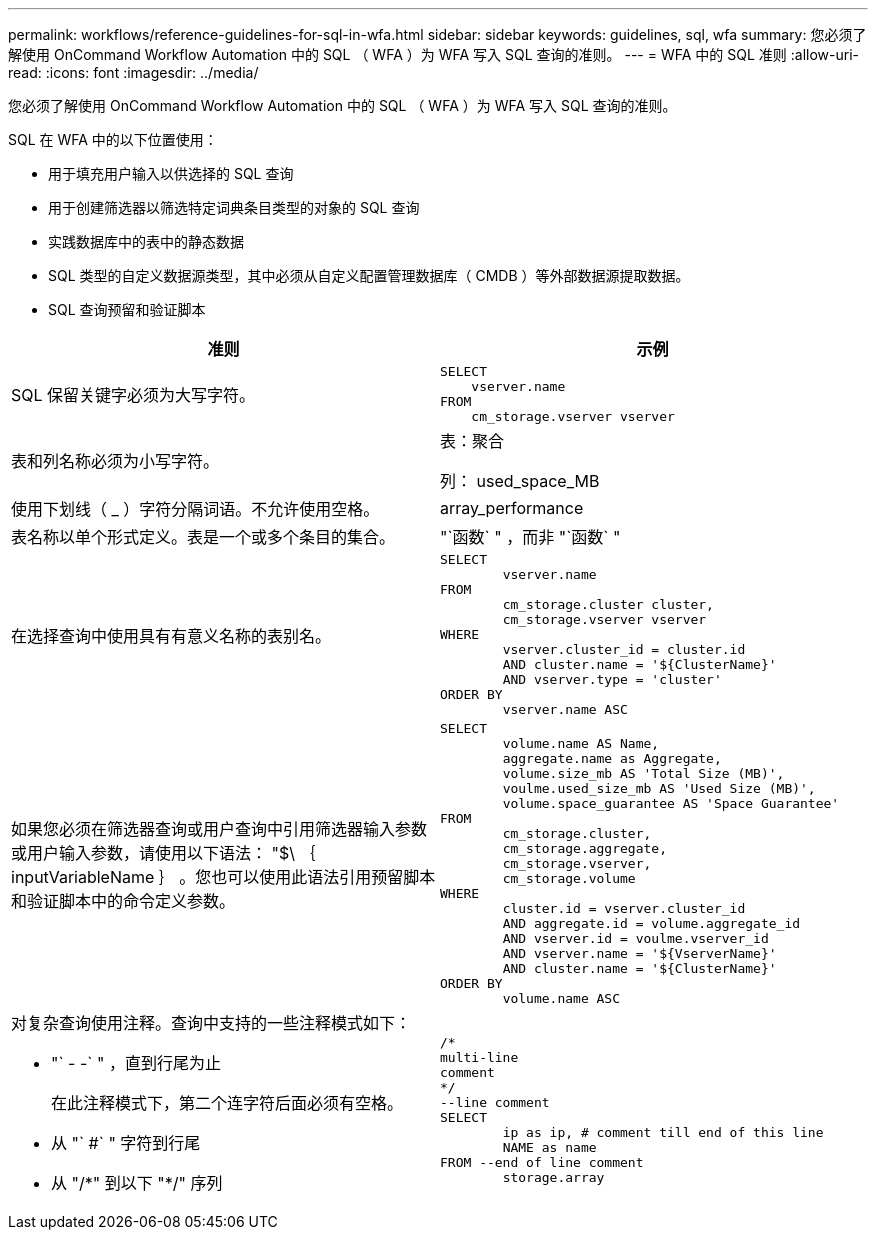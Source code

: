 ---
permalink: workflows/reference-guidelines-for-sql-in-wfa.html 
sidebar: sidebar 
keywords: guidelines, sql, wfa 
summary: 您必须了解使用 OnCommand Workflow Automation 中的 SQL （ WFA ）为 WFA 写入 SQL 查询的准则。 
---
= WFA 中的 SQL 准则
:allow-uri-read: 
:icons: font
:imagesdir: ../media/


[role="lead"]
您必须了解使用 OnCommand Workflow Automation 中的 SQL （ WFA ）为 WFA 写入 SQL 查询的准则。

SQL 在 WFA 中的以下位置使用：

* 用于填充用户输入以供选择的 SQL 查询
* 用于创建筛选器以筛选特定词典条目类型的对象的 SQL 查询
* 实践数据库中的表中的静态数据
* SQL 类型的自定义数据源类型，其中必须从自定义配置管理数据库（ CMDB ）等外部数据源提取数据。
* SQL 查询预留和验证脚本


[cols="2*"]
|===
| 准则 | 示例 


 a| 
SQL 保留关键字必须为大写字符。
 a| 
[listing]
----
SELECT
    vserver.name
FROM
    cm_storage.vserver vserver
----


 a| 
表和列名称必须为小写字符。
 a| 
表：聚合

列： used_space_MB



 a| 
使用下划线（ _ ）字符分隔词语。不允许使用空格。
 a| 
array_performance



 a| 
表名称以单个形式定义。表是一个或多个条目的集合。
 a| 
"`函数` " ，而非 "`函数` "



 a| 
在选择查询中使用具有有意义名称的表别名。
 a| 
[listing]
----
SELECT
	vserver.name
FROM
	cm_storage.cluster cluster,
	cm_storage.vserver vserver
WHERE
	vserver.cluster_id = cluster.id
	AND cluster.name = '${ClusterName}'
	AND vserver.type = 'cluster'
ORDER BY
	vserver.name ASC
----


 a| 
如果您必须在筛选器查询或用户查询中引用筛选器输入参数或用户输入参数，请使用以下语法： "$\ ｛ inputVariableName ｝ 。您也可以使用此语法引用预留脚本和验证脚本中的命令定义参数。
 a| 
[listing]
----
SELECT
	volume.name AS Name,
	aggregate.name as Aggregate,
	volume.size_mb AS 'Total Size (MB)',
	voulme.used_size_mb AS 'Used Size (MB)',
	volume.space_guarantee AS 'Space Guarantee'
FROM
	cm_storage.cluster,
	cm_storage.aggregate,
	cm_storage.vserver,
	cm_storage.volume
WHERE
	cluster.id = vserver.cluster_id
	AND aggregate.id = volume.aggregate_id
	AND vserver.id = voulme.vserver_id
	AND vserver.name = '${VserverName}'
	AND cluster.name = '${ClusterName}'
ORDER BY
	volume.name ASC
----


 a| 
对复杂查询使用注释。查询中支持的一些注释模式如下：

* "` - -` " ，直到行尾为止
+
在此注释模式下，第二个连字符后面必须有空格。

* 从 "` #` " 字符到行尾
* 从 "/\*" 到以下 "*/" 序列

 a| 
[listing]
----
/*
multi-line
comment
*/
--line comment
SELECT
	ip as ip, # comment till end of this line
	NAME as name
FROM --end of line comment
	storage.array
----
|===